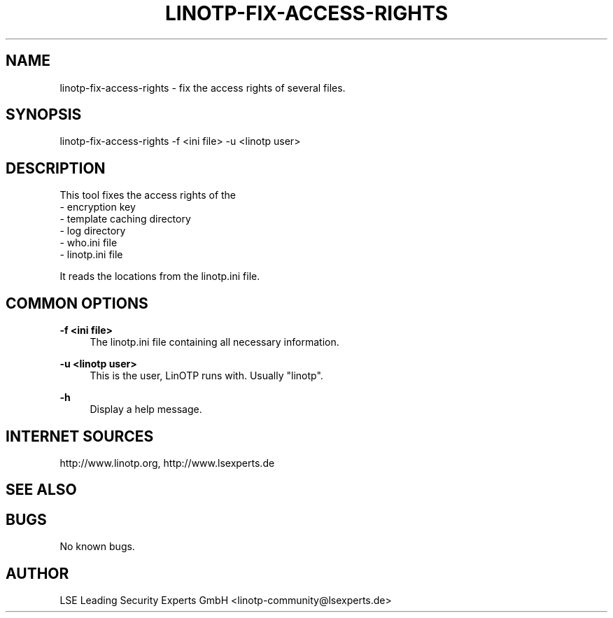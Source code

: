 .\"  LinOTP - the open source solution for two factor authentication
.\"  Copyright (C) 2010 - 2015 LSE Leading Security Experts GmbH
.\"
.\"  This file is part of LinOTP server.
.\"
.\"  This program is free software: you can redistribute it and/or
.\"  modify it under the terms of the GNU Affero General Public
.\"  License, version 3, as published by the Free Software Foundation.
.\"
.\"  This program is distributed in the hope that it will be useful,
.\"  but WITHOUT ANY WARRANTY; without even the implied warranty of
.\"  MERCHANTABILITY or FITNESS FOR A PARTICULAR PURPOSE.  See the
.\"  GNU Affero General Public License for more details.
.\"
.\"  You should have received a copy of the
.\"             GNU Affero General Public License
.\"  along with this program.  If not, see <http://www.gnu.org/licenses/>.
.\"
.\"
.\"  E-mail: linotp@lsexperts.de
.\"  Contact: www.linotp.org
.\"  Support: www.lsexperts.de
.\"
.\" Manpage for linotp-fix-access-rights.
.\" Contact linotp@lsexperts.de for any feedback.
.TH LINOTP-FIX-ACCESS-RIGHTS 1 "22 Mar 2013" "2.5" "linotp-fix-access-rights man page"
.SH NAME
linotp-fix-access-rights \- fix the access rights of several files.
.SH SYNOPSIS
linotp-fix-access-rights -f <ini file> -u <linotp user>
.SH DESCRIPTION
This tool fixes the access rights of the 
 - encryption key
 - template caching directory
 - log directory
 - who.ini file
 - linotp.ini file

It reads the locations from the linotp.ini file.
.SH COMMON OPTIONS
.PP
\fB\-f <ini file> \fR
.RS 4
The linotp.ini file containing all necessary information.
.RE

.PP
\fB\-u <linotp user> \fR
.RS 4
This is the user, LinOTP runs with. Usually "linotp".
.RE


.PP
\fB\-h\fR
.RS 4
Display a help message.
.RE

.SH INTERNET SOURCES
http://www.linotp.org,  http://www.lsexperts.de
.SH SEE ALSO

.SH BUGS
No known bugs.
.SH AUTHOR
LSE Leading Security Experts GmbH <linotp-community@lsexperts.de>

